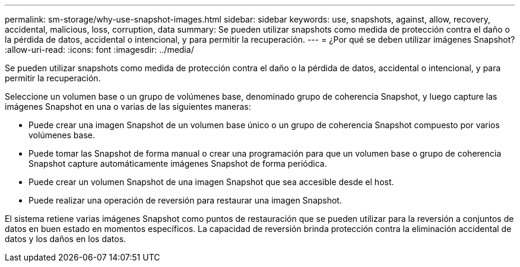---
permalink: sm-storage/why-use-snapshot-images.html 
sidebar: sidebar 
keywords: use, snapshots, against, allow, recovery, accidental, malicious, loss, corruption, data 
summary: Se pueden utilizar snapshots como medida de protección contra el daño o la pérdida de datos, accidental o intencional, y para permitir la recuperación. 
---
= ¿Por qué se deben utilizar imágenes Snapshot?
:allow-uri-read: 
:icons: font
:imagesdir: ../media/


[role="lead"]
Se pueden utilizar snapshots como medida de protección contra el daño o la pérdida de datos, accidental o intencional, y para permitir la recuperación.

Seleccione un volumen base o un grupo de volúmenes base, denominado grupo de coherencia Snapshot, y luego capture las imágenes Snapshot en una o varias de las siguientes maneras:

* Puede crear una imagen Snapshot de un volumen base único o un grupo de coherencia Snapshot compuesto por varios volúmenes base.
* Puede tomar las Snapshot de forma manual o crear una programación para que un volumen base o grupo de coherencia Snapshot capture automáticamente imágenes Snapshot de forma periódica.
* Puede crear un volumen Snapshot de una imagen Snapshot que sea accesible desde el host.
* Puede realizar una operación de reversión para restaurar una imagen Snapshot.


El sistema retiene varias imágenes Snapshot como puntos de restauración que se pueden utilizar para la reversión a conjuntos de datos en buen estado en momentos específicos. La capacidad de reversión brinda protección contra la eliminación accidental de datos y los daños en los datos.
